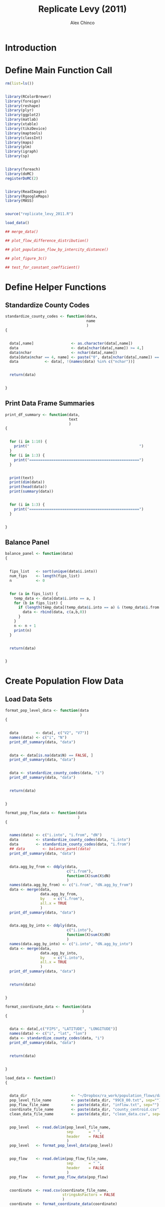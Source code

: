 #+LaTeX_CLASS: orgarticle

#+TITLE:     Replicate Levy (2011)
#+AUTHOR:    Alex Chinco

#+LATEX_HEADER: \lstset{
#+LATEX_HEADER: language=R,
#+LATEX_HEADER: keywordstyle=\color{blue!80!black},
#+LATEX_HEADER: commentstyle=\color{red!80!black},
#+LATEX_HEADER: stringstyle=\color{green!80!black},
#+LATEX_HEADER: basicstyle=\ttfamily\scriptsize,
#+LATEX_HEADER: tabsize=4,
#+LATEX_HEADER: backgroundcolor=\color{white!90!black},
#+LATEX_HEADER: basewidth={0.5em,0.4em}
#+LATEX_HEADER: }


#+LATEX_HEADER: \RequirePackage{fancyvrb}
#+LATEX_HEADER: \DefineVerbatimEnvironment{verbatim}{Verbatim}{fontsize=\small,formatcom={\color[rgb]{0.5,0,0}}}

#+LANGUAGE:   en
#+OPTIONS:    H:3 num:t toc:nil \n:nil @:t ::t |:t ^:t -:t f:t *:t TeX:t LaTeX:t skip:nil d:t timestamp:t tags:nil
#+INFOJS_OPT: view:nil toc:nil ltoc:nil mouse:underline buttons:0 path:http://orgmode.org/org-info.js


* Introduction

  
  #+LATEX: \



* Define Main Function Call

#+BEGIN_SRC R :results silent :eval no :tangle main__replicate_levy_2011.R
  rm(list=ls())   
  
  
  library(RColorBrewer)
  library(foreign)
  library(reshape)
  library(plyr)
  library(ggplot2)
  library(matlab)
  library(xtable)
  library(tikzDevice)
  library(maptools)
  library(classInt)
  library(maps)
  library(plm)
  library(igraph)
  library(sp)
  
  
  library(foreach)
  library(doMC)
  registerDoMC(2)
  
  
  library(ReadImages)
  library(RgoogleMaps)
  library(MASS)
  
  
  source("replicate_levy_2011.R")
  
  load_data()
  
  ## merge_data()
  
  ## plot_flow_difference_distribution()
  
  ## plot_population_flow_by_intercity_distance()
  
  ## plot_figure_3c()
  
  ## test_for_constant_coefficient()
#+END_SRC

  
  #+LATEX: \
  

* Define Helper Functions

  
  #+LATEX: \
       
** Standardize County Codes

#+BEGIN_SRC R :results silent :eval no :tangle replicate_levy_2011.R
  standardize_county_codes <- function(data, 
                                       name
                                       ) 
  {

  
    data[,name]                 <- as.character(data[,name])
    data                        <- data[nchar(data[,name]) >= 4,]
    data$nchar                  <- nchar(data[,name])
    data[data$nchar == 4, name] <- paste("0", data[nchar(data[,name]) == 4, name], sep = "")
    data			<- data[, !(names(data) %in% c("nchar"))]

  
    return(data)

  
  }
#+END_SRC


   #+LATEX: \







** Print Data Frame Summaries

#+BEGIN_SRC R :results silent :eval no :tangle replicate_levy_2011.R
  print_df_summary <- function(data, 
                               text
                               ) 
  {
  
    
    for (i in 1:10) {
      print("                                                  ")
    }
    for (i in 1:3) {
      print("==================================================")
    }
  
  
    print(text)
    print(dim(data))
    print(head(data))
    print(summary(data))
  
  
    for (i in 1:3) {
      print("==================================================")
    }
  
    
  }
#+END_SRC  
  
  #+LATEX: \
       



** Balance Panel

#+BEGIN_SRC R :results silent :eval no :tangle replicate_levy_2011.R
  balance_panel <- function(data) 
  {
  
  
    fips_list   <- sort(unique(data$i.into))
    num_fips    <- length(fips_list)
    n           <- 0
  
  
    for (a in fips_list) {
      temp_data <- data[data$i.into == a, ]
      for (b in fips_list) {
        if (length(temp_data[(temp_data$i.into == a) & (temp_data$i.from == b), ]$dN) == 0) {
          data <- rbind(data, c(a,b,0))
        }
      }
      n <- n + 1
      print(n)
    }
    
    
    return(data)
  
    
  }
#+END_SRC  
  
  #+LATEX: \


* Create Population Flow Data

  
  #+LATEX: \
       
** Load Data Sets

#+BEGIN_SRC R :results silent :eval no :tangle replicate_levy_2011.R
  format_pop_level_data <- function(data
                                    ) 
  {
    
    
    data        <- data[, c("V2", "V7")]
    names(data) <- c("i", "N")
    print_df_summary(data, "data")

    
    data <- data[is.na(data$N) == FALSE, ]
    print_df_summary(data, "data")

    
    data <- standardize_county_codes(data, "i")
    print_df_summary(data, "data")
    
    
    return(data)
    
    
  }  
#+END_SRC

#+BEGIN_SRC R :results silent :eval no :tangle replicate_levy_2011.R
  format_pop_flow_data <- function(data
                                   ) 
  {
    
    
    names(data) <- c("i.into", "i.from", "dN")
    data        <- standardize_county_codes(data, "i.into")
    data        <- standardize_county_codes(data, "i.from")
    ## data        <- balance_panel(data)
    print_df_summary(data, "data")
  
    
    data.agg_by_from <- ddply(data,
                              c("i.from"),
                              function(X)sum(X$dN)
                              )
    names(data.agg_by_from) <- c("i.from", "dN.agg_by_from")
    data <- merge(data, 
                  data.agg_by_from, 
                  by    = c("i.from"), 
                  all.x = TRUE
                  )
    print_df_summary(data, "data")
  
  
    data.agg_by_into <- ddply(data,
                              c("i.into"),
                              function(X)sum(X$dN)
                              )
    names(data.agg_by_into) <- c("i.into", "dN.agg_by_into")
    data <- merge(data, 
                  data.agg_by_into, 
                  by    = c("i.into"), 
                  all.x = TRUE
                  )
    print_df_summary(data, "data")
    
  
    return(data)
    
  
  }  
#+END_SRC

   
#+BEGIN_SRC R :results silent :eval no :tangle replicate_levy_2011.R
  format_coordinate_data <- function(data
                                     ) 
  {
    
    
    data <- data[,c("FIPS", "LATITUDE", "LONGITUDE")]
    names(data) <- c("i", "lat", "lon")
    data <- standardize_county_codes(data, "i")
    print_df_summary(data, "data")
    
    
    return(data)
  
    
  }  
#+END_SRC


#+BEGIN_SRC R :results silent :eval no :tangle replicate_levy_2011.R
  load_data <- function() 
  {
  
    
    data_dir                    <- "~/Dropbox/ra_work/population_flows/data/"
    pop_level_file_name         <- paste(data_dir, "99C8_00.txt", sep="") 
    pop_flow_file_name          <- paste(data_dir, "inflow.txt", sep="")
    coordinate_file_name        <- paste(data_dir, "county_centroid.csv", sep="") 
    clean_data_file_name        <- paste(data_dir, "clean_data.csv", sep="") 
  
  
    pop_level   <- read.delim(pop_level_file_name, 
                              sep       = " ", 
                              header    = FALSE
                              )
    pop_level   <- format_pop_level_data(pop_level)

    
    pop_flow    <- read.delim(pop_flow_file_name, 
                              sep       = " ", 
                              header    = FALSE
                              )
    pop_flow    <- format_pop_flow_data(pop_flow)
  
  
    coordinate  <- read.csv(coordinate_file_name, 
                            stringsAsFactors = FALSE
                            )
    coordinate  <- format_coordinate_data(coordinate)
  
    
    save(pop_level, 
         pop_flow, 
         coordinate,
         file = clean_data_file_name
         )
    
  
  }
#+END_SRC

   
   #+LATEX: \



** Merge Data

#+BEGIN_SRC R :results silent :eval no :tangle replicate_levy_2011.R
  merge_data <- function() 
  {
    
    
    data_dir <- "~/Dropbox/ra_work/population_flows/data/"
    clean_data_file_name <- paste(data_dir, "clean_data.csv", sep="") 
    merged_data_file_name <- paste(data_dir, "merged_data.csv", sep="") 
    load(clean_data_file_name)
    
    
    data <- pop_flow
  
  
    names(pop_level) <- c("i.into", "N.into")
    data <- merge(data, 
                  pop_level, 
                  by    = "i.into", 
                  all.x = TRUE
                  )
    print_df_summary(data, "data")
  
  
    names(pop_level) <- c("i.from", "N.from")
    data <- merge(data, 
                  pop_level, 
                  by    = "i.from", 
                  all.x = TRUE
                  )
    print_df_summary(data, "data")
    
    
    names(coordinate) <- c("i.into", "lat.into", "lon.into")
    data <- merge(data, 
                  coordinate, 
                  by    = "i.into", 
                  all.x = TRUE
                  )
    print_df_summary(data, "data")
  
  
    names(coordinate) <- c("i.from", "lat.from", "lon.from")
    data <- merge(data, 
                  coordinate, 
                  by    = "i.from", 
                  all.x = TRUE
                  )
    print_df_summary(data, "data")
  
  
    ## Denali, AK is 02068
    print(data[is.na(data$lon.into) == TRUE, ])
    print(data[is.na(data$lon.from) == TRUE, ])
    data <- data[is.na(data$lon.into) == FALSE, ] 
    data <- data[is.na(data$lon.from) == FALSE, ]
    print_df_summary(data, "data")
  
  
    radius_of_earth <- 6371
    data$lon_rad.from <- data$lon.from * pi/180
    data$lat_rad.from <- data$lat.from * pi/180
    data$lon_rad.into <- data$lon.into * pi/180
    data$lat_rad.into <- data$lat.into * pi/180
    data$d <- sin(data$lat_rad.from) * sin(data$lat_rad.into) + cos(data$lat_rad.from) * cos(data$lat_rad.into) * cos(abs(data$lon_rad.into - data$lon_rad.from))
    data$r <- radius_of_earth * acos(data$d)
    print_df_summary(data, "data")
  
    
    save(data,
         file = merged_data_file_name
         )
    
    
  }  
#+END_SRC


   #+LATEX: \


* Create Summary Statistics

** Plot Flow Difference Distribution

#+BEGIN_SRC R :results silent :eval no :tangle replicate_levy_2011.R
  plot_flow_difference_distribution <- function() 
  {
    
    data_dir <- "~/Dropbox/ra_work/population_flows/data/"
    merged_data_file_name <- paste(data_dir, "merged_data.csv", sep="") 
    load(merged_data_file_name)
    print_df_summary(data, "data")
  
    
    data.into           <- data[, c("i.into", "i.from", "dN")]
    names(data.into)    <- c("a","b","dN_a_to_b")
    data.from           <- data[, c("i.into", "i.from", "dN")]
    names(data.from)    <- c("b","a","dN_b_to_a")
    plot_data           <- merge(data.into, data.from, by = c("a","b"))
    print_df_summary(plot_data, "plot_data")
  
    
    plot_data$FD_a_to_b <- with(plot_data, 
                                (dN_a_to_b - dN_b_to_a)/((dN_a_to_b + dN_b_to_a)/2)
                                )
    print_df_summary(plot_data, "plot_data")
  
  
    RAW_FILE <- 'flow_difference_distribution'
    TEX_FILE <- paste(RAW_FILE,'.tex',sep='')
    PDF_FILE <- paste(RAW_FILE,'.pdf',sep='')
    PNG_FILE <- paste(RAW_FILE,'.png',sep='')
    
    
    tikz(file = TEX_FILE, height = 5, width = 9, standAlone=TRUE)
    p <- ggplot(plot_data)
    p <- p + geom_histogram(aes(x = FD_a_to_b),
                            colour = "black",
                            fill = "red",
                            binwidth = 0.05
                            )
    p <- p + ylab('') + xlab('$FD_{a \\to b}$')
    p <- p + opts(legend.position = "none")
    print(p)
    dev.off()
    
    
    tools::texi2dvi(TEX_FILE, pdf = TRUE)
    OS <- Sys.info()["sysname"]
    if (OS == "Linux") {
      system(paste('convert -density 450 ', file.path(PDF_FILE), ' ', file.path(PNG_FILE)))
    } else if (OS == "Darwin") {
      system(paste('sips -s format png', file.path(PDF_FILE), '--out', file.path(PNG_FILE)))
    }
    
    
  }
#+END_SRC


  #+LATEX: \


   
** Plot Population Flow by Inter-City Distance


#+BEGIN_SRC R :results silent :eval no :tangle replicate_levy_2011.R
  plot_population_flow_by_intercity_distance <- function() 
  {
    
    data_dir <- "~/Dropbox/ra_work/population_flows/data/"
    merged_data_file_name <- paste(data_dir, "merged_data.csv", sep="") 
    load(merged_data_file_name)
    print_df_summary(data, "data")
    
    
    plot_data           <- data[, c("i.into", "i.from", "dN", "N.into", "N.from", "r")]
    names(plot_data)    <- c("b","a","dN_a_to_b","N_b","N_a","r")
    plot_data$NN_ab     <- (plot_data$N_a / 10^6) * (plot_data$N_b / 10^5)
    print_df_summary(plot_data, "plot_data")
    
    
    plot_data$r_bucket <- NA
    plot_data[plot_data$r < 220 & plot_data$r >= 180, ]$r_bucket <- "$r_S = 200km$"
    plot_data[plot_data$r < 1100 & plot_data$r >= 900, ]$r_bucket <- "$r_M = 1000km$"
    plot_data[plot_data$r < 2200 & plot_data$r >= 1800, ]$r_bucket <- "$r_L = 2000km$"
    plot_data <- plot_data[is.na(plot_data$r_bucket) == FALSE, ]
    print_df_summary(plot_data, "plot_data")
  
  
    NN_quantiles <- quantile(plot_data$NN_ab, probs = seq(0,0.99,by=0.01))
    plot_data$NN_bucket <- NA
    for (q in 1:100) {
      plot_data[plot_data$NN_ab >= NN_quantiles[q], ]$NN_bucket <- q
    }
    print_df_summary(plot_data, "plot_data")
  
    
    plot_data <- ddply(plot_data,
                       c("NN_bucket","r_bucket"),
                       function(X)c(mean(X$NN_ab),mean(X$dN_a_to_b))
                       )
    names(plot_data) <- c("NNb","Group","NN_ab","dN_a_to_b")
    
  
    RAW_FILE <- 'population_flow_by_intercity_distance'
    TEX_FILE <- paste(RAW_FILE,'.tex',sep='')
    PDF_FILE <- paste(RAW_FILE,'.pdf',sep='')
    PNG_FILE <- paste(RAW_FILE,'.png',sep='')
    
    
    tikz(file = TEX_FILE, height = 5, width = 9, standAlone=TRUE)
    p <- ggplot(plot_data)
    p <- p + geom_point(aes(x = NN_ab,
                            y = dN_a_to_b,
                            group = Group,
                            colour = Group
                            )
                        )
    p <- p + ylim(0,180) + xlim(0,4)
    p <- p + ylab('$N_{a \\to b}$') + xlab('$N_a \\cdot N_b$')
    ## p <- p + opts(legend.position = "none")
    print(p)
    dev.off()
    
    
    tools::texi2dvi(TEX_FILE, pdf = TRUE)
    OS <- Sys.info()["sysname"]
    if (OS == "Linux") {
      system(paste('convert -density 450 ', file.path(PDF_FILE), ' ', file.path(PNG_FILE)))
    } else if (OS == "Darwin") {
      system(paste('sips -s format png', file.path(PDF_FILE), '--out', file.path(PNG_FILE)))
    }
    
    
  }
#+END_SRC


** Plot Population on Geographic Map

#+BEGIN_SRC R :results silent :eval no :tangle replicate_levy_2011.R
  map_population_density <- function() 
  {
  
    
    theme_set(theme_bw())
    
    coordinate_center     <- c(lat = 40.10, lon = -98.21)
    api_password          <- 'ABQIAAAAApOGCiHZBMN4dWGDkQd_tRRoMLGjhv3HK_HxlXkHLj37JJRNhhTePnO0HxvZTaqulaHmu0XziRfbJA'
    color_type            <- c('color','bw')[1]
    rgb_coefficients      <- c(0, 1, 0)
    zoom_level            <- 4
    map_type              <- 'satellite'
    google_map            <- 'GoogleMap.jpg'
    number_of_pixels      <- 640
    
    GetMap(api_password,
           center   = coordinate_center[c('lat','lon')], 
           size     = c(number_of_pixels, number_of_pixels),
           zoom     = zoom_level,
           format   = 'jpg', 
           maptype  = map_type,
           destfile = google_map,
           sensor   = "true&key="
           )
    
    google_map_color_matrix <- read.jpeg(google_map)
    google_map_color_matrix <- apply(google_map_color_matrix, 
                                     1:2, 
                                     function(v)rgb(v[1], v[2], v[3])
                                     )       
    
    google_map_information_list <- list(lat    = coordinate_center['lat'], 
                                        lon    = coordinate_center['lon'], 
                                        zoom   = zoom_level, 
                                        google_map_color_matrix
                                        )
    
    
    centered_xy_coordinates <- LatLon2XY.centered(google_map_information_list, 
                                                  coordinate_center['lat'], 
                                                  coordinate_center['lon']
                                                  )
    coordinate_index <- (-number_of_pixels/2):(number_of_pixels/2 - 1)
          
          
    create_latitude_values_from_index  <- function(x) {
      XY2LatLon(google_map_information_list, 
                -number_of_pixels/2, 
                x
                )[1]
    }
    create_longitude_values_from_index <- function(y) { 
      XY2LatLon(google_map_information_list, 
                y, 
                -number_of_pixels/2
                )[2]
    }
          
          
    latitudes <- apply(data.frame(coordinate_index), 
                       1, 
                       create_latitude_values_from_index
                       )  
    longitudes <- apply(data.frame(coordinate_index), 
                        1, 
                        create_longitude_values_from_index
                        )
    
    
    google_map_color_data_frame        <- melt(google_map_color_matrix)
    names(google_map_color_data_frame) <- c('x','y','fill')
    google_map_color_data_frame        <- within(google_map_color_data_frame,
                                                 {
                                                   x <- x - number_of_pixels/2 - 1
                                                   y <- y - number_of_pixels/2 - 1
                                                 }
                                                 )   
    
    
    xy_coordinates <- expand.grid(x = coordinate_index, 
                                  y = coordinate_index
                                  )
    latitudes_and_longitudes <- expand.grid(lat = rev(latitudes), 
                                            lon = longitudes
                                            )
    
  
    map_data  <- data.frame(xy_coordinates, latitudes_and_longitudes)  
    map_data  <- suppressMessages(join(map_data, 
                                       google_map_color_data_frame, 
                                       type = 'right'
                                       )
                                  )
    
    
    map_data    <- map_data[,c('lon','lat','fill')]
    lat_range   <- range(map_data$lat)
    lon_range   <- range(map_data$lon)
    
  
  
    theme_nothing <- function (base_size = 12){
      
      structure(list(axis.line            = theme_blank(), 
                     axis.text.x          = theme_blank(), axis.text.y = theme_blank(),
                     axis.ticks           = theme_blank(), 
                     axis.title.x         = theme_blank(), axis.title.y = theme_blank(), 
                     axis.ticks.length    = unit(0, "lines"), axis.ticks.margin = unit(0, "lines"), 
                     legend.position      = "none", 
                     panel.background     = theme_rect(fill = 'white'), 
                     panel.border         = theme_blank(), 
                     panel.grid.major     = theme_blank(), panel.grid.minor = theme_blank(), 
                     panel.margin         = unit(0, "lines"), 
                     plot.background      = theme_rect(colour = 'white'), 
                     plot.title           = theme_text(size = base_size * 1.2), 
                     plot.margin          = unit(c(-1, -1, -1.5, -1.5), "lines")), 
                class = "options"
                )
      
    }
  
    
    vplayout <- function(x, y) {
      
      viewport(layout.pos.row = x, layout.pos.col = y)
      
    }
    
  
    png(file = "Map__USA__PopulationDensity.png", height=1000, width=1000)
    
    p   <- ggplot()
    p   <- p + geom_tile(aes(x = lon, y = lat, fill = fill), data = map_data)
    p   <- p + scale_x_continuous('lon', limits = lon_range) + scale_y_continuous('lat', limits = lat_range)
    p   <- p + scale_alpha(to = c(0, .9))
    p   <- p + scale_fill_identity()
    p   <- p + opts(legend.position = 'none')
    p   <- p + ylab('') + xlab('')
    p   <- p + coord_equal()
    print(p)
    
    dev.off()
    
    
  }
#+END_SRC


   #+LATEX: \



* Estimate Flow vs. Distance Relationship

** Plot Figure 3(c)

#+BEGIN_SRC R :results silent :eval no :tangle replicate_levy_2011.R
  plot_figure_3c <- function() 
  {
  
    
    data_dir <- "~/Dropbox/ra_work/population_flows/data/"
    merged_data_file_name <- paste(data_dir, "merged_data.csv", sep="") 
    load(merged_data_file_name)
    print_df_summary(data, "data")
    
  
    reg_data            <- data[,c("i.into","i.from","N.into","N.from","r")]
    names(reg_data)     <- c("a","b","N_a","N_b","r")
    data.into           <- data[, c("i.into", "i.from", "dN")]
    names(data.into)    <- c("a","b","dN_a_to_b")
    reg_data            <- merge(reg_data, data.into, by = c("a","b"))
    data.from           <- data[, c("i.into", "i.from", "dN")]
    names(data.from)    <- c("b","a","dN_b_to_a")
    reg_data            <- merge(reg_data, data.from, by = c("a","b"))
    print_df_summary(reg_data, "reg_data")
    
  
    reg_data$y          <- log(reg_data$dN_a_to_b) - log(reg_data$N_a) - log(reg_data$N_b) 
    reg_data$log_r      <- log(reg_data$r)
    print_df_summary(reg_data, "reg_data")
  
  
    reg <- lm(y ~ log_r, data = reg_data)
    print(summary(reg))
  
  
    reg_data <- reg_data[reg_data$r < 2000, ]
    reg_data <- reg_data[reg_data$r >= 200, ]
  
    
    reg <- lm(y ~ log_r, data = reg_data)
    print(summary(reg))
    
    
    r_quantiles <- quantile(reg_data$r, probs = c(0, 0.05, 0.10, 0.15, 0.20, 0.30, 0.40, 0.50, 0.60, 0.80))
    reg_data$rb <- NA
    for (q in 1:10) {
      reg_data[reg_data$r >= r_quantiles[q], ]$rb <- q
    }
    reg_data <- ddply(reg_data,
                      c("rb"),
                      function(X)c(mean(X$r),
                                   mean(X$y),
                                   mean(X$y) + 2 * sd(X$y),
                                   mean(X$y) - 2 * sd(X$y)
                                   )
                      )
    names(reg_data) <- c("rb", "r", "y", "ub", "lb")
    reg_data$log_r <- log(reg_data$r)
    print_df_summary(reg_data, "reg_data")
  
  
    reg <- lm(y ~ log_r, data = reg_data)
    print(summary(reg))
    est_intercept <- reg$coef[1]
    est_slope <- reg$coef[2]
  
  
    RAW_FILE <- 'figure_3c'
    TEX_FILE <- paste(RAW_FILE,'.tex',sep='')
    PDF_FILE <- paste(RAW_FILE,'.pdf',sep='')
    PNG_FILE <- paste(RAW_FILE,'.png',sep='')
    
    
    tikz(file = TEX_FILE, height = 5, width = 9, standAlone=TRUE)
    p <- ggplot(reg_data)
    p <- p + geom_point(aes(x = log_r,
                            y = y
                            ),
                        colour = "blue",
                        size = 3
                        )
    p <- p + geom_point(aes(x = log_r,
                            y = ub
                            ),
                        colour = "red",
                        size = 1.5
                        )
    p <- p + geom_point(aes(x = log_r,
                            y = lb
                            ),
                        colour = "red",
                        size = 1.5
                        )
    p <- p + geom_abline(intercept = est_intercept,
                         slope = est_slope,
                         colour = "black",
                         size = 0.50,
                         linetype = 4
                         )
    p <- p + ylab('$\\ln \\frac{N_{a \\to b}}{N_a \\cdot N_b}$') + xlab('$\\ln r_{ab}$')
    ## p <- p + opts(legend.position = "none")
    print(p)
    dev.off()
    
    
    tools::texi2dvi(TEX_FILE, pdf = TRUE)
    OS <- Sys.info()["sysname"]
    if (OS == "Linux") {
      system(paste('convert -density 450 ', file.path(PDF_FILE), ' ', file.path(PNG_FILE)))
    } else if (OS == "Darwin") {
      system(paste('sips -s format png', file.path(PDF_FILE), '--out', file.path(PNG_FILE)))
    }
  
  
  }
#+END_SRC


** Test for Constant Coefficient

#+BEGIN_SRC R :results silent :eval no :tangle replicate_levy_2011.R
  test_for_constant_coefficient <- function() 
  {
  
    
    data_dir <- "~/Dropbox/ra_work/population_flows/data/"
    merged_data_file_name <- paste(data_dir, "merged_data.csv", sep="") 
    load(merged_data_file_name)
    print_df_summary(data, "data")
    
  
    reg_data            <- data[,c("i.into","i.from","N.into","N.from","r")]
    names(reg_data)     <- c("a","b","N_a","N_b","r")
    data.into           <- data[, c("i.into", "i.from", "dN")]
    names(data.into)    <- c("a","b","dN_a_to_b")
    reg_data            <- merge(reg_data, data.into, by = c("a","b"))
    data.from           <- data[, c("i.into", "i.from", "dN")]
    names(data.from)    <- c("b","a","dN_b_to_a")
    reg_data            <- merge(reg_data, data.from, by = c("a","b"))
    print_df_summary(reg_data, "reg_data")
    
  
    reg_data$y          <- log(reg_data$dN_a_to_b + reg_data$dN_b_to_a)
    reg_data$x <-  log(reg_data$N_a) + log(reg_data$N_b) 
    reg_data$log_r      <- log(reg_data$r)
    print_df_summary(reg_data, "reg_data")
  
  
    reg <- lm(y ~ x + log_r, data = reg_data)
    print(summary(reg))
  
  
    reg_data <- reg_data[reg_data$r < 2000, ]
    reg_data <- reg_data[reg_data$r >= 200, ]
  
    
    reg <- lm(y ~ x + log_r, data = reg_data)
    print(summary(reg))
    
    
    r_quantiles <- quantile(reg_data$r, probs = c(0, 0.05, 0.10, 0.15, 0.20, 0.30, 0.40, 0.50, 0.60, 0.80))
    reg_data$rb <- NA
    for (q in 1:10) {
      reg_data[reg_data$r >= r_quantiles[q], ]$rb <- q
    }
    reg_data <- ddply(reg_data,
                      c("rb"),
                      function(X)c(mean(X$r),
                                   mean(X$x),
                                   mean(X$y),
                                   mean(X$y) + 2 * sd(X$y),
                                   mean(X$y) - 2 * sd(X$y)
                                   )
                      )
    names(reg_data) <- c("rb", "r", "x", "y", "ub", "lb")
    reg_data$log_r <- log(reg_data$r)
    print_df_summary(reg_data, "reg_data")
  
  
    reg <- lm(y ~ x + log_r, data = reg_data)
    print(summary(reg))
  
  
  }
#+END_SRC

